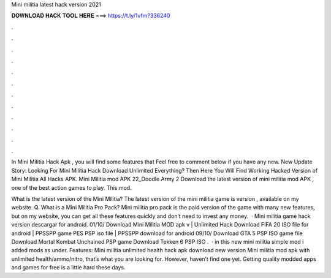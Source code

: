Mini militia latest hack version 2021



𝐃𝐎𝐖𝐍𝐋𝐎𝐀𝐃 𝐇𝐀𝐂𝐊 𝐓𝐎𝐎𝐋 𝐇𝐄𝐑𝐄 ===> https://t.ly/1vfm?336240



.



.



.



.



.



.



.



.



.



.



.



.

In Mini Militia Hack Apk , you will find some features that Feel free to comment below if you have any new. New Update Story: Looking For Mini Militia Hack Download Unlimited Everything? Then Here You Will Find Working Hacked Version of Mini Militia All Hacks APK. Mini Militia mod APK 22_Doodle Army 2 Download the latest version of mini militia mod APK , one of the best action games to play. This mod.

What is the latest version of the Mini Militia? The latest version of the mini militia game is version , available on my website. Q. What is a Mini Militia Pro Pack? Mini militia pro pack is the paid version of the game with many new features, but on my website, you can get all these features quickly and don’t need to invest any money.  · Mini militia game hack version descargar for android. 01/10/ Download Mini Militia MOD apk v | Unlimited Hack Download FIFA 20 ISO file for android | PPSSPP game PES PSP iso file | PPSSPP download for android 09/10/ Download GTA 5 PSP ISO game file Download Mortal Kombat Unchained PSP game Download Tekken 6 PSP ISO .  · in this new mini militia simple mod i added mods as under. Features: Mini militia unlimited health hack apk download new version Mini militia mod apk with unlimited health/ammo/nitro, that’s what you are looking for. However, haven’t find one yet. Getting quality modded apps and games for free is a little hard these days.
